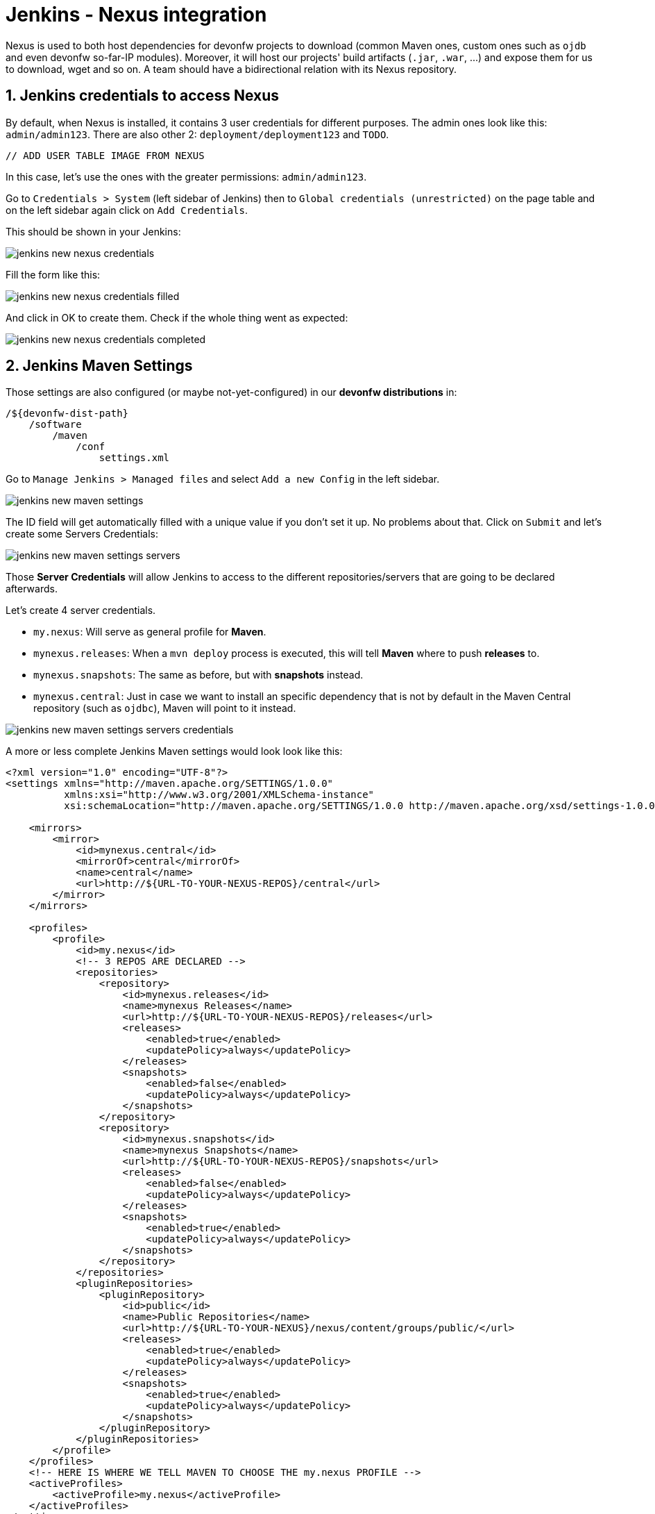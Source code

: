 = Jenkins - Nexus integration

Nexus is used to both host dependencies for devonfw projects to download (common Maven ones, custom ones such as `ojdb` and even devonfw so-far-IP modules). Moreover, it will host our projects' build artifacts (`.jar`, `.war`, ...) and expose them for us to download, wget and so on. A team should have a bidirectional relation with its Nexus repository.

== 1. Jenkins credentials to access Nexus

By default, when Nexus is installed, it contains 3 user credentials for different purposes. The admin ones look like this: `admin/admin123`. There are also other 2: `deployment/deployment123` and `TODO`.

 // ADD USER TABLE IMAGE FROM NEXUS

In this case, let's use the ones with the greater permissions: `admin/admin123`.

Go to `Credentials > System` (left sidebar of Jenkins) then to `Global credentials (unrestricted)` on the page table and on the left sidebar again click on `Add Credentials`.

This should be shown in your Jenkins:

image::./images/others/jenkins-nexus/jenkins-new-nexus-credentials.png[]

Fill the form like this:

image::./images/others/jenkins-nexus/jenkins-new-nexus-credentials-filled.png[]

And click in OK to create them. Check if the whole thing went as expected:

image::./images/others/jenkins-nexus/jenkins-new-nexus-credentials-completed.png[]

== 2. Jenkins Maven Settings

Those settings are also configured (or maybe not-yet-configured) in our *devonfw distributions* in:
```
/${devonfw-dist-path}
    /software
        /maven
            /conf
                settings.xml
```

Go to `Manage Jenkins > Managed files` and select `Add a new Config` in the left sidebar.

image::./images/others/jenkins-nexus/jenkins-new-maven-settings.png[]

The ID field will get automatically filled with a unique value if you don't set it up. No problems about that. Click on `Submit` and let's create some Servers Credentials:

image::./images/others/jenkins-nexus/jenkins-new-maven-settings-servers.png[]

Those *Server Credentials* will allow Jenkins to access to the different repositories/servers that are going to be declared afterwards.

Let's create 4 server credentials.

* `my.nexus`: Will serve as general profile for *Maven*.
* `mynexus.releases`: When a `mvn deploy` process is executed, this will tell *Maven* where to push *releases* to.
* `mynexus.snapshots`: The same as before, but with *snapshots* instead.
* `mynexus.central`: Just in case we want to install an specific dependency that is not by default in the Maven Central repository (such as `ojdbc`), Maven will point to it instead.

image::./images/others/jenkins-nexus/jenkins-new-maven-settings-servers-credentials.png[]

A more or less complete Jenkins Maven settings would look look like this:

[source,xml]
----
<?xml version="1.0" encoding="UTF-8"?>
<settings xmlns="http://maven.apache.org/SETTINGS/1.0.0"
          xmlns:xsi="http://www.w3.org/2001/XMLSchema-instance"
          xsi:schemaLocation="http://maven.apache.org/SETTINGS/1.0.0 http://maven.apache.org/xsd/settings-1.0.0.xsd">

    <mirrors>
        <mirror>
            <id>mynexus.central</id>
            <mirrorOf>central</mirrorOf>
            <name>central</name>
            <url>http://${URL-TO-YOUR-NEXUS-REPOS}/central</url>
        </mirror>
    </mirrors>

    <profiles>
        <profile>
            <id>my.nexus</id>
            <!-- 3 REPOS ARE DECLARED -->
            <repositories>
                <repository>
                    <id>mynexus.releases</id>
                    <name>mynexus Releases</name>
                    <url>http://${URL-TO-YOUR-NEXUS-REPOS}/releases</url>
                    <releases>
                        <enabled>true</enabled>
                        <updatePolicy>always</updatePolicy>
                    </releases>
                    <snapshots>
                        <enabled>false</enabled>
                        <updatePolicy>always</updatePolicy>
                    </snapshots>
                </repository>
                <repository>
                    <id>mynexus.snapshots</id>
                    <name>mynexus Snapshots</name>
                    <url>http://${URL-TO-YOUR-NEXUS-REPOS}/snapshots</url>
                    <releases>
                        <enabled>false</enabled>
                        <updatePolicy>always</updatePolicy>
                    </releases>
                    <snapshots>
                        <enabled>true</enabled>
                        <updatePolicy>always</updatePolicy>
                    </snapshots>
                </repository>
            </repositories>
            <pluginRepositories>
                <pluginRepository>
                    <id>public</id>
                    <name>Public Repositories</name>
                    <url>http://${URL-TO-YOUR-NEXUS}/nexus/content/groups/public/</url>
                    <releases>
                        <enabled>true</enabled>
                        <updatePolicy>always</updatePolicy>
                    </releases>
                    <snapshots>
                        <enabled>true</enabled>
                        <updatePolicy>always</updatePolicy>
                    </snapshots>
                </pluginRepository>
            </pluginRepositories>
        </profile>
    </profiles>
    <!-- HERE IS WHERE WE TELL MAVEN TO CHOOSE THE my.nexus PROFILE -->
    <activeProfiles>
        <activeProfile>my.nexus</activeProfile>
    </activeProfiles>
</settings>
----

== 3. Use it in Jenkins Pipelines

